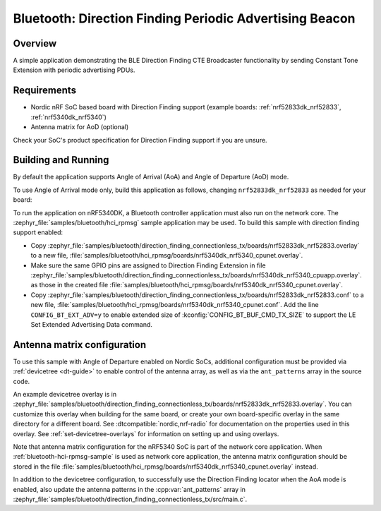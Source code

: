 .. _bluetooth_direction_finding_connectionless_tx:

Bluetooth: Direction Finding Periodic Advertising Beacon
########################################################

Overview
********

A simple application demonstrating the BLE Direction Finding CTE Broadcaster
functionality by sending Constant Tone Extension with periodic advertising PDUs.

Requirements
************

* Nordic nRF SoC based board with Direction Finding support (example boards:
  :ref:`nrf52833dk_nrf52833`, :ref:`nrf5340dk_nrf5340`)
* Antenna matrix for AoD (optional)

Check your SoC's product specification for Direction Finding support if you are
unsure.

Building and Running
********************

By default the application supports Angle of Arrival (AoA) and Angle of
Departure (AoD) mode.

To use Angle of Arrival mode only, build this application as follows, changing
``nrf52833dk_nrf52833`` as needed for your board:

.. zephyr-app-commands::
   :zephyr-app: samples/bluetooth/direction_finding_connectionless_tx
   :host-os: unix
   :board: nrf52833dk_nrf52833
   :gen-args: -DOVERLAY_CONFIG=overlay-aoa.conf
   :goals: build flash
   :compact:

To run the application on nRF5340DK, a Bluetooth controller application must
also run on the network core. The :zephyr_file:`samples/bluetooth/hci_rpmsg`
sample application may be used. To build this sample with direction finding
support enabled:

* Copy
  :zephyr_file:`samples/bluetooth/direction_finding_connectionless_tx/boards/nrf52833dk_nrf52833.overlay`
  to a new file,
  :file:`samples/bluetooth/hci_rpmsg/boards/nrf5340dk_nrf5340_cpunet.overlay`.
* Make sure the same GPIO pins are assigned to Direction Finding Extension in file
  :zephyr_file:`samples/bluetooth/direction_finding_connectionless_tx/boards/nrf5340dk_nrf5340_cpuapp.overlay`.
  as those in the created file :file:`samples/bluetooth/hci_rpmsg/boards/nrf5340dk_nrf5340_cpunet.overlay`.
* Copy
  :zephyr_file:`samples/bluetooth/direction_finding_connectionless_tx/boards/nrf52833dk_nrf52833.conf`
  to a new file,
  :file:`samples/bluetooth/hci_rpmsg/boards/nrf5340dk_nrf5340_cpunet.conf`. Add
  the line ``CONFIG_BT_EXT_ADV=y`` to enable extended size of
  :kconfig:`CONFIG_BT_BUF_CMD_TX_SIZE` to support the LE Set Extended
  Advertising Data command.

Antenna matrix configuration
****************************

To use this sample with Angle of Departure enabled on Nordic SoCs, additional
configuration must be provided via :ref:`devicetree <dt-guide>` to enable
control of the antenna array, as well as via the ``ant_patterns`` array in the
source code.

An example devicetree overlay is in
:zephyr_file:`samples/bluetooth/direction_finding_connectionless_tx/boards/nrf52833dk_nrf52833.overlay`.
You can customize this overlay when building for the same board, or create your
own board-specific overlay in the same directory for a different board. See
:dtcompatible:`nordic,nrf-radio` for documentation on the properties used in
this overlay. See :ref:`set-devicetree-overlays` for information on setting up
and using overlays.

Note that antenna matrix configuration for the nRF5340 SoC is part of the
network core application. When :ref:`bluetooth-hci-rpmsg-sample` is used as
network core application, the antenna matrix configuration should be stored in
the file
:file:`samples/bluetooth/hci_rpmsg/boards/nrf5340dk_nrf5340_cpunet.overlay`
instead.

In addition to the devicetree configuration, to successfully use the Direction
Finding locator when the AoA mode is enabled, also update the antenna patterns
in the :cpp:var:`ant_patterns` array in
:zephyr_file:`samples/bluetooth/direction_finding_connectionless_tx/src/main.c`.
